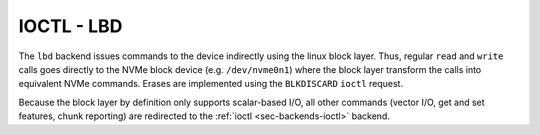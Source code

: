 .. _sec-backends-lbd:

IOCTL - LBD
===========

The ``lbd`` backend issues commands to the device indirectly using the linux
block layer. Thus, regular ``read`` and ``write`` calls goes directly to the
NVMe block device (e.g. ``/dev/nvme0n1``) where the block layer transform the
calls into equivalent NVMe commands. Erases are implemented using the
``BLKDISCARD`` ``ioctl`` request.

Because the block layer by definition only supports scalar-based I/O, all other
commands (vector I/O, get and set features, chunk reporting) are redirected to
the :ref:`ioctl <sec-backends-ioctl>` backend.
